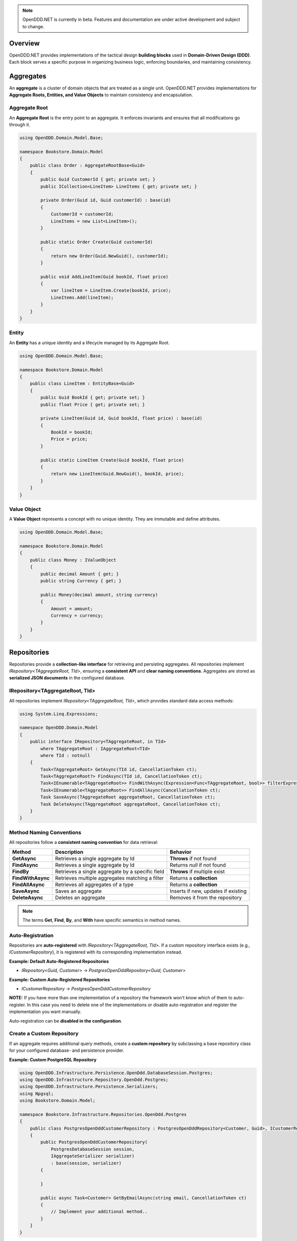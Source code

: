 .. note::

    OpenDDD.NET is currently in beta. Features and documentation are under active development and subject to change.

.. _building-blocks:

########
Overview
########

OpenDDD.NET provides implementations of the tactical design **building blocks** used in **Domain-Driven Design (DDD)**.  
Each block serves a specific purpose in organizing business logic, enforcing boundaries, and maintaining consistency.

.. _building-blocks-aggregates:

##########
Aggregates
##########

An **aggregate** is a cluster of domain objects that are treated as a single unit. OpenDDD.NET provides implementations for **Aggregate Roots, Entities, and Value Objects** to maintain consistency and encapsulation.

Aggregate Root
--------------

An **Aggregate Root** is the entry point to an aggregate. It enforces invariants and ensures that all modifications go through it.

.. code-block:: csharp

    using OpenDDD.Domain.Model.Base;

    namespace Bookstore.Domain.Model
    {
        public class Order : AggregateRootBase<Guid>
        {
            public Guid CustomerId { get; private set; }
            public ICollection<LineItem> LineItems { get; private set; }

            private Order(Guid id, Guid customerId) : base(id)
            {
                CustomerId = customerId;
                LineItems = new List<LineItem>();
            }

            public static Order Create(Guid customerId)
            {
                return new Order(Guid.NewGuid(), customerId);
            }

            public void AddLineItem(Guid bookId, float price)
            {
                var lineItem = LineItem.Create(bookId, price);
                LineItems.Add(lineItem);
            }
        }
    }

Entity
------

An **Entity** has a unique identity and a lifecycle managed by its Aggregate Root.

.. code-block:: csharp

    using OpenDDD.Domain.Model.Base;

    namespace Bookstore.Domain.Model
    {
        public class LineItem : EntityBase<Guid>
        {
            public Guid BookId { get; private set; }
            public float Price { get; private set; }

            private LineItem(Guid id, Guid bookId, float price) : base(id)
            {
                BookId = bookId;
                Price = price;
            }

            public static LineItem Create(Guid bookId, float price)
            {
                return new LineItem(Guid.NewGuid(), bookId, price);
            }
        }
    }

Value Object
------------

A **Value Object** represents a concept with no unique identity. They are immutable and define attributes.

.. code-block:: csharp

    using OpenDDD.Domain.Model.Base;

    namespace Bookstore.Domain.Model
    {
        public class Money : IValueObject
        {
            public decimal Amount { get; }
            public string Currency { get; }

            public Money(decimal amount, string currency)
            {
                Amount = amount;
                Currency = currency;
            }
        }
    }

.. _building-blocks-repositories:

############
Repositories
############

Repositories provide a **collection-like interface** for retrieving and persisting aggregates. All repositories implement `IRepository<TAggregateRoot, TId>`, ensuring a **consistent API** and **clear naming conventions**. Aggregates are stored as **serialized JSON documents** in the configured database.

IRepository<TAggregateRoot, TId>
--------------------------------

All repositories implement `IRepository<TAggregateRoot, TId>`, which provides standard data access methods:

.. code-block:: csharp

    using System.Linq.Expressions;

    namespace OpenDDD.Domain.Model
    {
        public interface IRepository<TAggregateRoot, in TId> 
            where TAggregateRoot : IAggregateRoot<TId>
            where TId : notnull
        {
            Task<TAggregateRoot> GetAsync(TId id, CancellationToken ct);
            Task<TAggregateRoot?> FindAsync(TId id, CancellationToken ct);
            Task<IEnumerable<TAggregateRoot>> FindWithAsync(Expression<Func<TAggregateRoot, bool>> filterExpression, CancellationToken ct);
            Task<IEnumerable<TAggregateRoot>> FindAllAsync(CancellationToken ct);
            Task SaveAsync(TAggregateRoot aggregateRoot, CancellationToken ct);
            Task DeleteAsync(TAggregateRoot aggregateRoot, CancellationToken ct);
        }
    }

Method Naming Conventions
-------------------------

All repositories follow a **consistent naming convention** for data retrieval:

.. list-table::
   :header-rows: 1

   * - **Method**
     - **Description**
     - **Behavior**
   * - **GetAsync**
     - Retrieves a single aggregate by Id
     - **Throws** if not found
   * - **FindAsync**
     - Retrieves a single aggregate by Id
     - Returns `null` if not found
   * - **FindBy**
     - Retrieves a single aggregate by a specific field
     - **Throws** if multiple exist
   * - **FindWithAsync**
     - Retrieves multiple aggregates matching a filter
     - Returns a **collection**
   * - **FindAllAsync**
     - Retrieves all aggregates of a type
     - Returns a **collection**
   * - **SaveAsync**
     - Saves an aggregate
     - Inserts if new, updates if existing
   * - **DeleteAsync**
     - Deletes an aggregate
     - Removes it from the repository

.. note::  

    The terms **Get**, **Find**, **By**, and **With** have specific semantics in method names.

Auto-Registration
-----------------

Repositories are **auto-registered** with `IRepository<TAggregateRoot, TId>`. If a custom repository interface exists (e.g., `ICustomerRepository`), it is registered with its corresponding implementation instead.

**Example: Default Auto-Registered Repositories**

- `IRepository<Guid, Customer>` → `PostgresOpenDddRepository<Guid, Customer>`

**Example: Custom Auto-Registered Repositories**

- `ICustomerRepository` → `PostgresOpenDddCustomerRepository`

**NOTE:** If you have more than one implementation of a repository the framework won't know which of them to auto-register. In this case you need to delete one of the implementations or disable auto-registration and register the implementation you want manually.

Auto-registration can be **disabled in the configuration**.

Create a Custom Repository
--------------------------

If an aggregate requires additional query methods, create a **custom repository** by subclassing a base repository class for your configured database- and persistence provider.

**Example: Custom PostgreSQL Repository**

.. code-block:: csharp

    using OpenDDD.Infrastructure.Persistence.OpenDdd.DatabaseSession.Postgres;
    using OpenDDD.Infrastructure.Repository.OpenDdd.Postgres;
    using OpenDDD.Infrastructure.Persistence.Serializers;
    using Npgsql;
    using Bookstore.Domain.Model;

    namespace Bookstore.Infrastructure.Repositories.OpenDdd.Postgres
    {
        public class PostgresOpenDddCustomerRepository : PostgresOpenDddRepository<Customer, Guid>, ICustomerRepository
        {
            public PostgresOpenDddCustomerRepository(
                PostgresDatabaseSession session, 
                IAggregateSerializer serializer)
                : base(session, serializer)
            {
                
            }

            public async Task<Customer> GetByEmailAsync(string email, CancellationToken ct)
            {
                // Implement your additional method..
            }
        }
    }

Using EF Core
-------------

By default, OpenDDD.NET employs a **custom persistence provider** that stores aggregates as **serialized JSON documents**. This approach aligns with **DDD aggregate patterns** and Pat Helland's **Entity pattern** (see `Life Beyond Distributed Transactions <https://queue.acm.org/detail.cfm?id=3025012>`_), ensuring transactional consistency within each aggregate.

For relational storage, OpenDDD.NET supports EF Core as an alternative persistence provider. To use EF Core, you need to:

- Set the persistence provider to `EFCore` in the configuration.
- Create a subclass of `OpenDddDbContextBase`.
- Define entity mappings using `EfAggregateRootConfigurationBase` for aggregates.
- Define entity mappings using `EfEntityConfigurationBase` for entities.
- Implement custom repositories by subclassing `EfCoreRepository<TAggregateRoot, TId>`.
- Register your custom `DbContext` using the `AddOpenDdd<TDbContext>` overload.
- Ensure aggregates and entities have a **parameterless private constructor** so EF Core can instantiate them.

Example JSON configuration:

.. code-block:: json

    {
        "OpenDDD": {
            "PersistenceProvider": "EFCore",
            "DatabaseProvider": "Postgres",
            "Postgres": {
                "ConnectionString": "Host=localhost;Port=5432;Database=bookstore;Username=postgres;Password=password"
            }
        }
    }

See the `Bookstore Sample Project <https://github.com/runemalm/OpenDDD.NET/tree/master/samples/Bookstore/src/Bookstore/Infrastructure/Persistence/EfCore>`_ for examples.

Summary
-------

- **OpenDDD.NET includes a built-in persistence provider**, which is used by default and stores aggregates as **serialized JSON documents**.
- Repositories implement `IRepository<TAggregateRoot, TId>`, ensuring a **consistent API**.
- **Auto-registration** registers repositories unless overridden by a custom interface.
- **Custom repositories** can be created by subclassing a base repository class.
- **EF Core** can be used for relational storage by configuring it properly.

.. _building-blocks-actions-and-commands:

##################
Actions & Commands
##################

OpenDDD.NET separates **commands** (which represent an intent) from **actions** (which execute behavior). Actions drive domain logic by delegating to **aggregate roots** and/or **domain services**.

Commands
--------

A **Command** represents an explicit request to perform an operation. Commands do not return values and should not contain business logic.

.. code-block:: csharp

    using OpenDDD.Application;

    namespace Bookstore.Application.Actions.RegisterCustomer
    {
        public class RegisterCustomerCommand : ICommand
        {
            public string Name { get; set; }
            public string Email { get; set; }

            public RegisterCustomerCommand(string name, string email)
            {
                Name = name;
                Email = email;
            }
        }
    }

Actions
-------

An **Action** handles a command by executing the application logic. Actions are stateless and encapsulate high-level operations.

.. code-block:: csharp

    using OpenDDD.Application;
    using Bookstore.Domain.Model;
    using Bookstore.Domain.Service;

    namespace Bookstore.Application.Actions.RegisterCustomer
    {
        public class RegisterCustomerAction : IAction<RegisterCustomerCommand, Customer>
        {
            private readonly ICustomerDomainService _customerDomainService;

            public RegisterCustomerAction(ICustomerDomainService customerDomainService)
            {
                _customerDomainService = customerDomainService;
            }

            public async Task<Customer> ExecuteAsync(RegisterCustomerCommand command, CancellationToken ct)
            {
                var customer = await _customerDomainService.RegisterAsync(command.Name, command.Email, ct);
                return customer;
            }
        }
    }

.. _building-blocks-events:

######
Events
######

Events capture **state changes** in the domain and enable **decoupled communication**. OpenDDD.NET supports **Domain Events** and **Integration Events**.

Domain Events
-------------

A **Domain Event** represents a significant change within the domain.

**Defining a Domain Event:**

.. code-block:: csharp

    using OpenDDD.Domain.Model;

    public class CustomerRegistered : IDomainEvent
    {
        public Guid CustomerId { get; }
        public string Email { get; }

        public CustomerRegistered(Guid customerId, string email)
        {
            CustomerId = customerId;
            Email = email;
        }
    }

Integration Events
------------------

An **Integration Event** is used to communicate between bounded contexts. It is part of an **interchange context**.

**Defining an Integration Event:**

.. code-block:: csharp

    using OpenDDD.Domain.Model;

    namespace Bookstore.Interchange.Model.Events
    {
        public class PersonUpdatedIntegrationEvent : IIntegrationEvent
        {
            public string Email { get; set; }
            public string FullName { get; set; }

            public PersonUpdatedIntegrationEvent(string email, string fullName)
            {
                Email = email;
                FullName = fullName;
            }
        }
    }

Publishing Events
-----------------

Events are published using `IDomainPublisher` (for domain events) or `IIntegrationPublisher` (for integration events).

**Publishing a Domain Event from a Domain Service:**

.. code-block:: csharp

    using OpenDDD.Domain.Model;
    using OpenDDD.Domain.Model.Exception;
    using Bookstore.Domain.Model;
    using Bookstore.Domain.Model.Events;

    namespace Bookstore.Domain.Service
    {
        public class CustomerDomainService : ICustomerDomainService
        {
            private readonly ICustomerRepository _customerRepository;
            private readonly IDomainPublisher _domainPublisher;

            public CustomerDomainService(ICustomerRepository customerRepository, IDomainPublisher domainPublisher)
            {
                _customerRepository = customerRepository ?? throw new ArgumentNullException(nameof(customerRepository));
                _domainPublisher = domainPublisher ?? throw new ArgumentNullException(nameof(domainPublisher));
            }

            public async Task<Customer> RegisterAsync(string name, string email, CancellationToken ct)
            {
                var existingCustomer = await _customerRepository.FindByEmailAsync(email, ct);

                if (existingCustomer != null)
                    throw new EntityExistsException("Customer", $"email '{email}'");

                var newCustomer = Customer.Create(name, email);

                await _customerRepository.SaveAsync(newCustomer, ct);

                var domainEvent = new CustomerRegistered(newCustomer.Id, newCustomer.Name, newCustomer.Email, DateTime.UtcNow);
                await _domainPublisher.PublishAsync(domainEvent, ct);

                return newCustomer;
            }
        }
    }

**Publishing a Domain Event from an Aggregate:**

.. code-block:: csharp

    using OpenDDD.Domain.Model;
    using OpenDDD.Domain.Model.Base;
    using Bookstore.Domain.Model.Events;

    namespace Bookstore.Domain.Model
    {
        public class Customer : AggregateRootBase<Guid>
        {
            public string Name { get; private set; }
            public string Email { get; private set; }

            // ...

            public Task ChangeNameAsync(string name, IDomainPublisher domainPublisher, CancellationToken ct)
            {
                Name = name;
                
                var domainEvent = new CustomerChangedName(Id, Name);
                await domainPublisher.PublishAsync(domainEvent, ct);
            }
        }
    }

**Publishing an Integration Event:**

Follow the same procedure to publish an integration event as you publish a domain event, but use the *IIntegrationPublisher* instead of the *IDomainPublisher*.

Listening to Events
-------------------

Event listeners handle **asynchronous reactions** to events. Derive from the base listener class and implement the ``HandleAsync`` method. This method must create the command corresponding to the **intent** of the reaction that you create by invoking the corresponding **action**.

**Defining an Event Listener:**

.. code-block:: csharp

    using OpenDDD.Infrastructure.Events.Base;
    using OpenDDD.Infrastructure.Events;
    using OpenDDD.API.Options;
    using OpenDDD.API.HostedServices;
    using Bookstore.Application.Actions.SendWelcomeEmail;
    using Bookstore.Domain.Model.Events;

    namespace Bookstore.Application.Listeners.Domain
    {
        public class CustomerRegisteredListener : EventListenerBase<CustomerRegistered, SendWelcomeEmailAction>
        {
            public CustomerRegisteredListener(
                IMessagingProvider messagingProvider,
                OpenDddOptions options,
                IServiceScopeFactory serviceScopeFactory,
                StartupHostedService startupService,
                ILogger<CustomerRegisteredListener> logger)
                : base(messagingProvider, options, serviceScopeFactory, startupService, logger) { }

            public override async Task HandleAsync(CustomerRegistered domainEvent, SendWelcomeEmailAction action, CancellationToken ct)
            {
                var command = new SendWelcomeEmailCommand(domainEvent.Email, domainEvent.Name);
                await action.ExecuteAsync(command, ct);
            }
        }
    }

Topic Configuration
-------------------

Event topics can be customized in `OpenDddOptions`:

.. code-block:: json

    "OpenDDD": {
        "Events": {
            "DomainEventTopic": "Bookstore.Domain.{EventName}",
            "IntegrationEventTopic": "Bookstore.Interchange.{EventName}",
            "ListenerGroup": "Default"
        }
    }

If you only have one bounded context, use *Domain* as middle part of the domain event topic template. If you have multiple contexts, use the name of the bounded context instead.

Example: Domain event topic templates when multiple bounded contexts

- Bookstore.Customer.CustomerCreated
- Bookstore.Order.OrderPlaced
- Bookstore.Tracking.TrackingUpdated

A **listener group** defines a set of **competing consumers** for a topic. Each event is delivered **at least once** to the group, with only one instance in the group processing it. Multiple listener groups can receive the same event independently.

Summary
-------

- **Domain Events** capture changes within a domain.
- **Integration Events** is used to communicate between bounded contexts.
- **Publishers** (`IDomainPublisher`, `IIntegrationPublisher`) send events.
- **Listeners** react to events asynchronously.
- **Topics** are configurable in `OpenDddOptions`.

.. _building-blocks-domain-services:

###############
Domain Services
###############

A **Domain Service** provides domain-specific logic that **does not fit within an aggregate**. Unlike application services (actions), domain services belong to the **domain layer** and contain **pure business logic**.

Domain services are typically used when:  

- The logic **does not belong naturally to an aggregate (entities or value objects)**.
- Business rules need to be **shared across multiple use cases**.

**Example domain service interface:**

.. code-block:: csharp

    using OpenDDD.Domain.Service;
    using Bookstore.Domain.Model;

    namespace Bookstore.Domain.Service
    {
        public interface ICustomerDomainService : IDomainService
        {
            Task<Customer> RegisterAsync(string name, string email, CancellationToken ct);
        }
    }

**Implementation:**

.. code-block:: csharp

    using OpenDDD.Domain.Model;
    using OpenDDD.Domain.Model.Exception;
    using Bookstore.Domain.Model;
    using Bookstore.Domain.Model.Events;

    namespace Bookstore.Domain.Service
    {
        public class CustomerDomainService : ICustomerDomainService
        {
            private readonly ICustomerRepository _customerRepository;
            private readonly IDomainPublisher _domainPublisher;

            public CustomerDomainService(ICustomerRepository customerRepository, IDomainPublisher domainPublisher)
            {
                _customerRepository = customerRepository;
                _domainPublisher = domainPublisher;
            }

            public async Task<Customer> RegisterAsync(string name, string email, CancellationToken ct)
            {
                var existingCustomer = await _customerRepository.FindByEmailAsync(email, ct);

                if (existingCustomer != null)
                    throw new EntityExistsException("Customer", $"email '{email}'");

                var newCustomer = Customer.Create(name, email);

                await _customerRepository.SaveAsync(newCustomer, ct);

                var domainEvent = new CustomerRegistered(newCustomer.Id, newCustomer.Name, newCustomer.Email, DateTime.UtcNow);
                await _domainPublisher.PublishAsync(domainEvent, ct);

                return newCustomer;
            }
        }
    }

**Key Characteristics of Domain Services:**

- They contain **domain logic** but **are not part of an aggregate**.
- They do **not manage state**; they operate on domain objects.

Domain services **should not** be used for:

- Simple operations that belong to an **aggregate root**.
- Coordinating application workflows (use **actions** and **domain events** instead).
- Infrastructure concerns like logging or email (use **infrastructure services**).

.. _building-blocks-infrastructure-services:

#######################
Infrastructure Services
#######################

An **Infrastructure Service** handles technical concerns that are **not part of the domain model**. These services provide access to external systems, such as databases, file storage, or system clocks.

Unlike domain services, **infrastructure services belong to the infrastructure layer** and are typically implemented using frameworks or third-party libraries.

Example infrastructure service interface:

.. code-block:: csharp

    using OpenDDD.Infrastructure.Service;

    namespace Bookstore.Infrastructure.Service.FileStorage
    {
        public interface IFileStorageService : IInfrastructureService
        {
            Task UploadFileAsync(string path, byte[] content, CancellationToken ct);
            Task<byte[]> DownloadFileAsync(string path, CancellationToken ct);
        }
    }

Implementation:

.. code-block:: csharp

    using Microsoft.Extensions.Logging;

    namespace Bookstore.Infrastructure.Service.FileStorage.Local
    {
        public class LocalFileStorageService : IFileStorageService
        {
            private readonly ILogger<LocalFileStorageService> _logger;

            public LocalFileStorageService(ILogger<LocalFileStorageService> logger)
            {
                _logger = logger;
            }

            public async Task UploadFileAsync(string path, byte[] content, CancellationToken ct)
            {
                await File.WriteAllBytesAsync(path, content, ct);
                _logger.LogInformation($"File uploaded: {path}");
            }

            public async Task<byte[]> DownloadFileAsync(string path, CancellationToken ct)
            {
                if (!File.Exists(path))
                    throw new FileNotFoundException("File not found", path);

                _logger.LogInformation($"File downloaded: {path}");
                return await File.ReadAllBytesAsync(path, ct);
            }
        }
    }

**Key Characteristics of Infrastructure Services:**

- They interact with **external systems** (e.g., file storage, system clocks, OS-level services).
- They are **stateless** and provide reusable technical functionality.
- They should **not contain business logic** (that belongs in domain services or aggregates).

Infrastructure services **should not** be used for:

- Business logic that belongs in **domain services**.
- Application coordination (handled by **actions**).
- External integrations that fit the **Ports & Adapters** pattern (e.g., email, payment gateways).

.. _building-blocks-ports-and-adapters:

################
Ports & Adapters
################

In OpenDDD.NET, **ports** are domain-defined interfaces for **external interactions**, while **adapters** implement those ports. This ensures **external dependencies** (e.g., email, payments, cloud storage) do not leak into the domain model.

Unlike **Infrastructure Services**, which handle **purely technical concerns**, **Ports & Adapters** are used when an **external interaction is part of the business domain**.

**When to Use Ports & Adapters**

- When integrating **external systems** that are relevant to the domain.
- When the implementation **should be swappable** (e.g., SMTP vs. SendGrid for email).
- When you want to **decouple the domain layer** from specific infrastructure details.

Ports
-----

A **Port** is an interface that defines how the domain interacts with an external dependency. The **domain layer depends on the port**, while the implementation is provided by an adapter.

Example **Email Port**:

.. code-block:: csharp

    using OpenDDD.Domain.Model.Ports;

    namespace Bookstore.Domain.Model.Ports
    {
        public interface IEmailPort : IPort
        {
            Task SendEmailAsync(string to, string subject, string body, CancellationToken ct);
        }
    }

Adapters
--------

An **Adapter** is a concrete implementation of a **Port** that integrates with an external system.

Example **SMTP Email Adapter**:

.. code-block:: csharp

    using Microsoft.Extensions.Options;
    using MimeKit;
    using MailKit.Net.Smtp;
    using Bookstore.Domain.Model.Ports;
    using Bookstore.Infrastructure.Adapters.Smtp.Options;

    namespace Bookstore.Infrastructure.Adapters.Smtp
    {
        public class SmtpEmailAdapter : IEmailPort
        {
            private readonly ILogger<SmtpEmailAdapter> _logger;

            public SmtpEmailAdapter(ILogger<SmtpEmailAdapter> logger)
            {
                _logger = logger;
            }

            public Task SendEmailAsync(string to, string subject, string body, CancellationToken ct)
            {
                _logger.LogInformation($"Sending email via SMTP to {to}: {subject}");
                return Task.CompletedTask; // Replace with actual SMTP implementation
            }
        }
    }

This allows adapters to be swapped without modifying domain logic. For example, `SendGridEmailAdapter` could replace `SmtpEmailAdapter` transparently.

**Summary**

- **Ports** define business-relevant external interactions.
- **Adapters** implement ports and provide infrastructure details.
- **Use Ports & Adapters** for external dependencies that are part of the domain.
- **Use Infrastructure Services** for purely technical concerns.

##########
Next Steps
##########

Now that you're familiar with the building blocks of OpenDDD.NET, you can explore the next steps:

- [:ref:`Getting Started Guide <userguide-getting-started>`] – Learn how to set up OpenDDD.NET in your project.
- [:ref:`Configuration Guide <config>`] – Customize persistence, messaging, and event handling.
- [`Bookstore Sample Project <https://github.com/runemalm/OpenDDD.NET/tree/master/samples/Bookstore>`_] – See a full example implementation.
- [`OpenDDD.NET Discussions <https://github.com/runemalm/OpenDDD.NET/discussions>`_] – Get involved to ask questions, share insights, and contribute.
